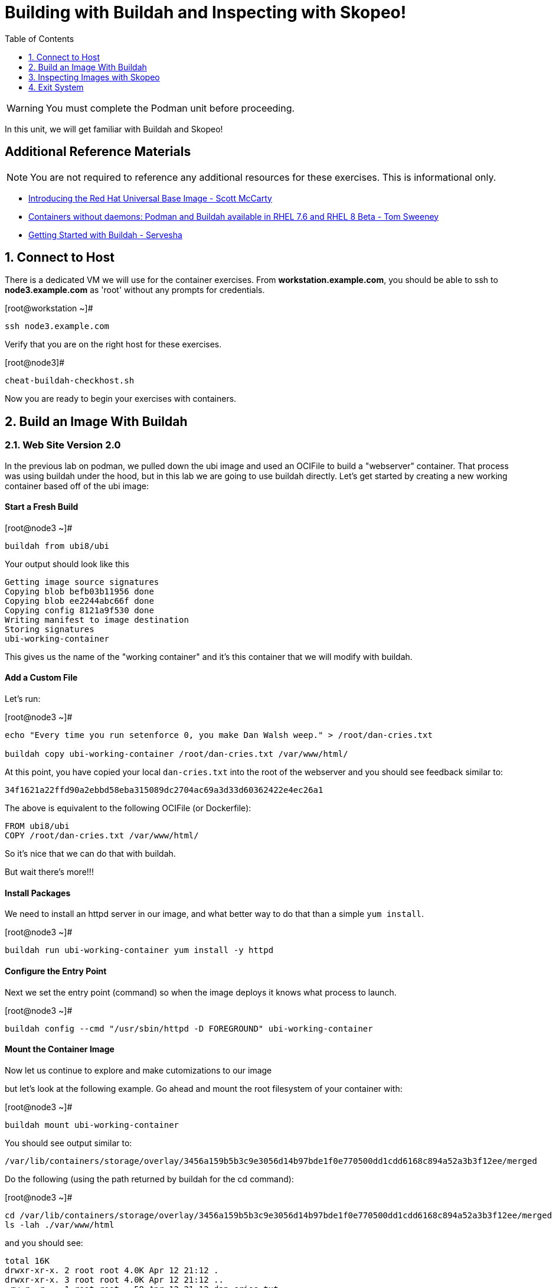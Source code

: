 :sectnums:
:sectnumlevels: 2
ifdef::env-github[]
:tip-caption: :bulb:
:note-caption: :information_source:
:important-caption: :heavy_exclamation_mark:
:caution-caption: :fire:
:warning-caption: :warning:
endif::[]

:toc:
:toclevels: 1

= Building with Buildah and Inspecting with Skopeo!


WARNING: You must complete the Podman unit before proceeding.

In this unit, we will get familiar with Buildah and Skopeo!

[discrete]
== Additional Reference Materials


NOTE: You are not required to reference any additional resources for these exercises.  This is informational only.

    * link:https://www.redhat.com/en/blog/introducing-red-hat-universal-base-image?sc_cid=701f2000000txokAAA&utm_source=bambu&utm_medium=social&utm_campaign=abm[Introducing the Red Hat Universal Base Image - Scott McCarty]
    * link:https://developers.redhat.com/blog/2018/11/20/buildah-podman-containers-without-daemons/[Containers without daemons: Podman and Buildah available in RHEL 7.6 and RHEL 8 Beta - Tom Sweeney]
    * link:https://linuxhandbook.com/buildah-basics/[Getting Started with Buildah - Servesha]


== Connect to Host

There is a dedicated VM we will use for the container exercises.  From *workstation.example.com*, you should be able to ssh to *node3.example.com* as 'root' without any prompts for credentials.

.[root@workstation ~]#
----
ssh node3.example.com
----

Verify that you are on the right host for these exercises.

.[root@node3]#
----
cheat-buildah-checkhost.sh
----

Now you are ready to begin your exercises with containers.

== Build an Image With Buildah

=== Web Site Version 2.0

In the previous lab on podman, we pulled down the ubi image and used an OCIFile to build a "webserver" container. That process was using buildah under the hood, but in this lab we are going to use buildah directly. Let's get started by creating a new working container based off of the ubi image:

==== Start a Fresh Build

.[root@node3 ~]#
----
buildah from ubi8/ubi
----

.Your output should look like this
[source]
----
Getting image source signatures
Copying blob befb03b11956 done
Copying blob ee2244abc66f done
Copying config 8121a9f530 done
Writing manifest to image destination
Storing signatures
ubi-working-container
----

This gives us the name of the "working container" and it's this container that we will modify with buildah.

==== Add a Custom File

Let's run:

.[root@node3 ~]#
----
echo "Every time you run setenforce 0, you make Dan Walsh weep." > /root/dan-cries.txt

buildah copy ubi-working-container /root/dan-cries.txt /var/www/html/
----

At this point, you have copied your local `dan-cries.txt` into the root of the webserver and you should see feedback similar to:

[source]
----
34f1621a22ffd90a2ebbd58eba315089dc2704ac69a3d33d60362422e4ec26a1
----

The above is equivalent to the following OCIFile (or Dockerfile):

[source]
----
FROM ubi8/ubi
COPY /root/dan-cries.txt /var/www/html/
----

So it's nice that we can do that with buildah.

But wait there's more!!!

==== Install Packages

We need to install an httpd server in our image, and what better way to do that than a simple `yum install`.

.[root@node3 ~]#
----
buildah run ubi-working-container yum install -y httpd
----

==== Configure the Entry Point

Next we set the entry point (command) so when the image deploys it knows what process to launch.

.[root@node3 ~]#
----
buildah config --cmd "/usr/sbin/httpd -D FOREGROUND" ubi-working-container
----

==== Mount the Container Image

Now let us continue to explore and make cutomizations to our image

but let's look at the following example. Go ahead and mount the root filesystem of your container with:

.[root@node3 ~]#
----
buildah mount ubi-working-container
----

You should see output similar to:

[source]
----
/var/lib/containers/storage/overlay/3456a159b5b3c9e3056d14b97bde1f0e770500dd1cdd6168c894a52a3b3f12ee/merged
----

Do the following (using the path returned by buildah for the cd command):

.[root@node3 ~]#
----
cd /var/lib/containers/storage/overlay/3456a159b5b3c9e3056d14b97bde1f0e770500dd1cdd6168c894a52a3b3f12ee/merged
ls -lah ./var/www/html
----

and you should see:

----
total 16K
drwxr-xr-x. 2 root root 4.0K Apr 12 21:12 .
drwxr-xr-x. 3 root root 4.0K Apr 12 21:12 ..
-rw-r--r--. 1 root root   58 Apr 12 21:12 dan-cries.txt
----

There is our `dan-cries.txt`! Let's add an additional file: ./var/www/html/index.html:

[source]
----
<html>
<title>Stop Disabling SELinux</title>
<body>
<p>
Seriously, stop disabling SELinux. Learn how to use it before you blindly shut it off.
</p>
</body>
</html>
----

Once you have written that, you should be able to run:

.[root@node3 merged]#

[source]
----
ls -lahZ ./var/www/html/
----

and see:

[source]
----
total 20K
drwxr-xr-x. 2 root root system_u:object_r:container_file_t:s0:c60,c544 4.0K Apr 12 21:25 .
drwxr-xr-x. 3 root root system_u:object_r:container_file_t:s0:c60,c544 4.0K Apr 12 21:12 ..
-rw-r--r--. 1 root root system_u:object_r:container_file_t:s0:c60,c544   58 Apr 12 21:12 dan-cries.txt
-rw-r--r--. 1 root root system_u:object_r:container_file_t:s0:c60,c544  164 Apr 12 21:24 index.html
----

When you are done making direct changes to the root filesystem of your container, you can run:

.[root@node3 merged]#

[source]
----
cd /root
buildah unmount ubi-working-container
----

You should see output similar to:

[source]
----
e918debcaabb5820997b1a4969fbd45284adc0a2869d1f22a1bce78f703ff3c6
----


==== Commit Changes to New Image

Now at this point, we've used buildah to run commands similar to those in an OCIFile and to directly modify the root filesystem of the container. Let's go ahead and commit the working container to an actual container:

.[root@node3 ~]#
----
buildah commit ubi-working-container webserver2
----

You should see output similar to:

[source]
----
Getting image source signatures
Copying blob d3ada5af5602 skipped: already exists
Copying blob 668db11eda93 skipped: already exists
Copying blob 0f75b7e04ec6 done
Copying config a831badcea done
Writing manifest to image destination
Storing signatures
a831badcea41e924fd4a37f98431702142c17a64d06bd5444ac4471c1285be50
----

Let's look at our images:

.[root@node3 ~]#
----
podman images
----

You should see:

[source]
----
REPOSITORY                            TAG      IMAGE ID       CREATED          SIZE
localhost/webserver2                  latest   a831badcea41   25 seconds ago   240 MB
registry.access.redhat.com/ubi8/ubi   latest   8121a9f5303b   12 days ago      240 MB
----

Now let's run that webserver:

.[root@node3 ~]#

[source]
----
podman run -d -p 8080:80 webserver2
----

Now let's test our new webserver:

.[root@node3 ~]#

[source]
----
curl http://localhost:8080/
----

returns:

[source]
----
<html>
<title>Stop Disabling SELinux</title>
<body>
<p>
Seriously, stop disabling SELinux. Learn how to use it before you blindly shut i
t off.
</p>
</body>
</html>
----

and:

.[root@node3 ~]#
----
curl http://localhost:8080/dan-cries.txt
----

returns:

[source]
----
Every time you run setenforce 0, you make Dan Walsh weep.
----

As you can see, all of the changes we made with buildah are active and working in this new container image!




== Inspecting Images with Skopeo

Let's take a look at the webserver2:latest container that we just built:

.[root@node3 ~]#

[source]
----
skopeo inspect containers-storage:localhost/website2:latest
----

This should show us output similar to:

[source]
----
{
    "Name": "localhost/website2",
    "Digest": "sha256:4d6973ee11f08293c260c880d41819f1d42e492e5abe6b8e70089428efb16830",
    "RepoTags": [],
    "Created": "2019-05-02T19:04:59.839714254Z",
    "DockerVersion": "",
    "Labels": {
        "architecture": "x86_64",
        "authoritative-source-url": "registry.access.redhat.com",
        "build-date": "2019-04-19T06:12:00.059665",
        "com.redhat.build-host": "cpt-0003.osbs.prod.upshift.rdu2.redhat.com",
        "com.redhat.component": "httpd24-container",
        "com.redhat.license_terms": "https://www.redhat.com/licenses/eulas",
        "description": "Apache httpd 2.4 available as container, is a powerful, efficient, and extensible web server. Apache supports a variety of features, many implemented as compiled modules which extend the core functionality. These can range from server-side programming language support to authentication schemes. Virtual hosting allows one Apache installation to serve many different Web sites.",
        "distribution-scope": "public",
        "io.k8s.description": "Apache httpd 2.4 available as container, is a powerful, efficient, and extensible web server. Apache supports a variety of features, many implemented as compiled modules which extend the core functionality. These can range from server-side programming language support to authentication schemes. Virtual hosting allows one Apache installation to serve many different Web sites.",
        "io.k8s.display-name": "Apache httpd 2.4",
        "io.openshift.expose-services": "8080:http,8443:https",
        "io.openshift.s2i.scripts-url": "image:///usr/libexec/s2i",
        "io.openshift.tags": "builder,httpd,httpd24",
        "io.s2i.scripts-url": "image:///usr/libexec/s2i",
        "maintainer": "SoftwareCollections.org \u003csclorg@redhat.com\u003e",
        "name": "rhscl/httpd-24-rhel7",
        "release": "93",
        "summary": "Platform for running Apache httpd 2.4 or building httpd-based application",
        "url": "https://access.redhat.com/containers/#/registry.access.redhat.com/rhscl/httpd-24-rhel7/images/2.4-93",
        "usage": "s2i build https://github.com/sclorg/httpd-container.git --context-dir=examples/sample-test-app/ rhscl/httpd-24-rhel7 sample-server",
        "vcs-ref": "b0e7348c61f90027df74f25ec5901f07f5131499",
        "vcs-type": "git",
        "vendor": "Red Hat, Inc.",
        "version": "2.4"
    },
    "Architecture": "amd64",
    "Os": "linux",
    "Layers": [
        "sha256:571dc0d8cede9ec6f1ba7f568bb53f27d377093a241e2f0a0ccc33471e2b91c4",
        "sha256:7eba55968d66da6d891304d7b99ea09117f2fff9364c3ab02d3cd959b1335c80",
        "sha256:179c9a960e3bb231448a68cf0d8d9a57fc2227f8c7a57007c698a6f56a061613",
        "sha256:568a9c98da8c7a3a4a1db36ca95d81fdd4325fb901a282b7c32f69d8077e2431",
        "sha256:642ad23cb9f28db66ffb50f30c6c86c333de6674f9d7660a627974b04684386f"
    ]
}
----

We will see that this container is based on a Red Hat Apache image. Let's look at the httpd-24-rhel7 container that we built this off of and compare the layers section:

.[root@node3 ~]#

[source]
----
skopeo inspect containers-storage:core.example.com:5000/httpd-24-rhel7:latest
----

The output of this should be similar to:

[source]
----
{
    "Name": "core.example.com:5000/httpd-24-rhel7",
    "Digest": "sha256:fc5e2d8a2cf507e2a480e069803cffc76c5d83f99fada200ee3ac48cbb7499e6",
    "RepoTags": [],
    "Created": "2019-04-19T06:13:39.195677Z",
    "DockerVersion": "1.13.1",
    "Labels": {
        "architecture": "x86_64",
        "authoritative-source-url": "registry.access.redhat.com",
        "build-date": "2019-04-19T06:12:00.059665",
        "com.redhat.build-host": "cpt-0003.osbs.prod.upshift.rdu2.redhat.com",
        "com.redhat.component": "httpd24-container",
        "com.redhat.license_terms": "https://www.redhat.com/licenses/eulas",
        "description": "Apache httpd 2.4 available as container, is a powerful, efficient, and extensible web server. Apache supports a variety of features, many implemented as compiled modules which extend the core functionality. These can range from server-side programming language support to authentication schemes. Virtual hosting allows one Apache installation to serve many different Web sites.",
        "distribution-scope": "public",
        "io.k8s.description": "Apache httpd 2.4 available as container, is a powerful, efficient, and extensible web server. Apache supports a variety of features, many implemented as compiled modules which extend the core functionality. These can range from server-side programming language support to authentication schemes. Virtual hosting allows one Apache installation to serve many different Web sites.",
        "io.k8s.display-name": "Apache httpd 2.4",
        "io.openshift.expose-services": "8080:http,8443:https",
        "io.openshift.s2i.scripts-url": "image:///usr/libexec/s2i",
        "io.openshift.tags": "builder,httpd,httpd24",
        "io.s2i.scripts-url": "image:///usr/libexec/s2i",
        "maintainer": "SoftwareCollections.org \u003csclorg@redhat.com\u003e",
        "name": "rhscl/httpd-24-rhel7",
        "release": "93",
        "summary": "Platform for running Apache httpd 2.4 or building httpd-based application",
        "url": "https://access.redhat.com/containers/#/registry.access.redhat.com/rhscl/httpd-24-rhel7/images/2.4-93",
        "usage": "s2i build https://github.com/sclorg/httpd-container.git --context-dir=examples/sample-test-app/ rhscl/httpd-24-rhel7 sample-server",
        "vcs-ref": "b0e7348c61f90027df74f25ec5901f07f5131499",
        "vcs-type": "git",
        "vendor": "Red Hat, Inc.",
        "version": "2.4"
    },
    "Architecture": "amd64",
    "Os": "linux",
    "Layers": [
        "sha256:2ed1c0f8e6935361b5a6d4e437524749d6bb60e6eaacc006d47d63518349dee7",
        "sha256:37611e58fc4c45239111e5c2dc5e8826c9f91758d8e2ce25c31279b67368ba4e",
        "sha256:ef5d70f606358862f5c5e571088f43a7c8c10976ca481c375d4b4f2a8c800717",
        "sha256:c634cfc25a1b0a4b90c28dbbfb88b95b1b8c90d3ac9c9e36dbfb39bc4ac72813"
    ]
}
----

and comparing the layers section, we can see that our container has 5 layers whereas the original container only has 4 layers. In this, we can tell that there are differences between these containers.

Pretty neat that we can look inside local containers, but what about containers that are in registries? Skopeo can inspect containers on remote registries without the need to pull the image locally. Let's give that a test:

.[root@node3 ~]#

[source]
----
skopeo inspect --tls-verify=false docker://core.example.com:5000/rhel7.5
----

The above allows us to look at our insecure registry's copy of RHEL 7.5 and will return this output:

[source]
----
{
    "Name": "core.example.com:5000/rhel7.5",
    "Digest": "sha256:dff4dc848def191bc8fc2185a8ff57b4d4fdbf032457b28286b381bf0238e2c5",
    "RepoTags": [
        "latest"
    ],
    "Created": "2018-09-19T20:47:02.057298Z",
    "DockerVersion": "1.12.6",
    "Labels": {
        "architecture": "x86_64",
        "authoritative-source-url": "registry.access.redhat.com",
        "build-date": "2018-09-19T20:46:28.459833",
        "com.redhat.build-host": "osbs-cpt-003.ocp.osbs.upshift.eng.rdu2.redhat.com",
        "com.redhat.component": "rhel-server-container",
        "description": "The Red Hat Enterprise Linux Base image is designed to be a fully supported foundation for your containerized applications. This base image provides your operations and application teams with the packages, language runtimes and tools necessary to run, maintain, and troubleshoot all of your applications. This image is maintained by Red Hat and updated regularly. It is designed and engineered to be the base layer for all of your containerized applications, middleware and utilities. When used as the source for all of your containers, only one copy will ever be downloaded and cached in your production environment. Use this image just like you would a regular Red Hat Enterprise Linux distribution. Tools like yum, gzip, and bash are provided by default. For further information on how this image was built look at the /root/anacanda-ks.cfg file.",
        "distribution-scope": "public",
        "io.k8s.description": "The Red Hat Enterprise Linux Base image is designed to be a fully supported foundation for your containerized applications. This base image provides your operations and application teams with the packages, language runtimes and tools necessary to run, maintain, and troubleshoot all of your applications. This image is maintained by Red Hat and updated regularly. It is designed and engineered to be the base layer for all of your containerized applications, middleware and utilities. When used as the source for all of your containers, only one copy will ever be downloaded and cached in your production environment. Use this image just like you would a regular Red Hat Enterprise Linux distribution. Tools like yum, gzip, and bash are provided by default. For further information on how this image was built look at the /root/anacanda-ks.cfg file.",
        "io.k8s.display-name": "Red Hat Enterprise Linux 7",
        "io.openshift.expose-services": "",
        "io.openshift.tags": "base rhel7",
        "maintainer": "Red Hat, Inc.",
        "name": "rhel7",
        "release": "433",
        "summary": "Provides the latest release of Red Hat Enterprise Linux 7 in a fully featured and supported base image.",
        "url": "https://access.redhat.com/containers/#/registry.access.redhat.com/rhel7/images/7.5-433",
        "usage": "This image is very generic and does not serve a single use case. Use it as a base to build your own images.",
        "vcs-ref": "b8a2783c87bd09059fb8ba8a00817734bcb48ac3",
        "vcs-type": "git",
        "vendor": "Red Hat, Inc.",
        "version": "7.5"
    },
    "Architecture": "amd64",
    "Os": "linux",
    "Layers": [
        "sha256:610a5431dd245b77764e5d75b832fbca851ed570b1c42bce9c714c3ba147861f",
        "sha256:cf34c53464e2338149074d94dc278ff376502bc359dc42046e6a60be47729888"
    ]
}
----

Let's run:

.[root@node3 ~]#

[source]
----
podman images
----

and note that rhel7.5 is not in our list:

[source]
----
REPOSITORY                             TAG      IMAGE ID       CREATED        SIZE
localhost/website2                     latest   b5ab9d495626   23 hours ago   323 MB
localhost/custom_image                 latest   611116f647ab   23 hours ago   323 MB
core.example.com:5000/httpd-24-rhel7   latest   0f1cb8c3c29b   2 weeks ago    323 MB
core.example.com:5000/ubi              latest   c096c0dc7247   2 weeks ago    214 MB
localhost/myfavorite                   latest   c096c0dc7247   2 weeks ago    214 MB
----

=== Obtaining tarballs of containers in remote registries for further inspection

Let's run:

.[root@node3 ~]#

[source]
----
mkdir /root/rhel7.5tarball
skopeo --tls-verify=false copy docker://core.example.com:5000/rhel7.5 dir:/root/rhel7.5tarball
----

You will see output like:
[source]
----
WARN[0000] '--tls-verify' is deprecated, please set this on the specific subcommand
Getting image source signatures
Copying blob sha256:610a5431dd245b77764e5d75b832fbca851ed570b1c42bce9c714c3ba147861f
 74.68 MB / 74.68 MB [======================================================] 2s
Copying blob sha256:cf34c53464e2338149074d94dc278ff376502bc359dc42046e6a60be47729888
 1.32 KB / 1.32 KB [========================================================] 0s
Copying config sha256:7b875638cfd87edc473e80774d979a8ddd555e13c6f33db9b712b5d4be244411
 6.52 KB / 6.52 KB [========================================================] 0s
Writing manifest to image destination
Storing signatures
----

and now we can do:

.[root@node3 ~]#

[source]
----
cd /root/rhel7.5tarball
ls -l
----

and see:

[source]
----
total 76492
-rw-r--r--. 1 root root 78307258 May  3 13:48 610a5431dd245b77764e5d75b832fbca851ed570b1c42bce9c714c3ba147861f
-rw-r--r--. 1 root root     6680 May  3 13:48 7b875638cfd87edc473e80774d979a8ddd555e13c6f33db9b712b5d4be244411
-rw-r--r--. 1 root root     1350 May  3 13:48 cf34c53464e2338149074d94dc278ff376502bc359dc42046e6a60be47729888
-rw-r--r--. 1 root root      590 May  3 13:48 manifest.json
-rw-r--r--. 1 root root       33 May  3 13:48 version
----

Inspecting the images, we get:

.[root@node3 ~]#

[source]
----
file 610a5431dd245b77764e5d75b832fbca851ed570b1c42bce9c714c3ba147861f
----

which shows us:

[source]
----
610a5431dd245b77764e5d75b832fbca851ed570b1c42bce9c714c3ba147861f: gzip compressed data, original size 210667520
----

Let's add a .tar.gz suffix: (I peaked ahead -- inside that gz is a tar!)

.[root@node3 ~]#

[source]
----
mv 610a5431dd245b77764e5d75b832fbca851ed570b1c42bce9c714c3ba147861f 610a5431dd245b77764e5d75b832fbca851ed570b1c42bce9c714c3ba147861f.tar.gz
tar xvzf 610a5431dd245b77764e5d75b832fbca851ed570b1c42bce9c714c3ba147861f.tar.gz
----

Once done, we can execute:

.[root@node3 ~]#

[source]
----
ls -l
----

and see output similar to:

[source]
----
total 71584
-rw-r--r--.  1 root root 73273413 May  3 13:48 610a5431dd245b77764e5d75b832fbca851ed570b1c42bce9c714c3ba147861f.tar.gz
-rw-r--r--.  1 root root     6680 May  3 13:48 7b875638cfd87edc473e80774d979a8ddd555e13c6f33db9b712b5d4be244411
lrwxrwxrwx.  1 root root        7 Sep 19  2018 bin -> usr/bin
dr-xr-xr-x.  2 root root        6 Dec 14  2017 boot
-rw-r--r--.  1 root root     1350 May  3 13:48 cf34c53464e2338149074d94dc278ff376502bc359dc42046e6a60be47729888
drwxr-xr-x.  2 root root        6 Sep 19  2018 dev
drwxr-xr-x. 49 root root     4096 Sep 19  2018 etc
drwxr-xr-x.  2 root root        6 Sep 19  2018 home
lrwxrwxrwx.  1 root root        7 Sep 19  2018 lib -> usr/lib
lrwxrwxrwx.  1 root root        9 Sep 19  2018 lib64 -> usr/lib64
-rw-r--r--.  1 root root      590 May  3 13:48 manifest.json
drwxr-xr-x.  2 root root        6 Dec 14  2017 media
drwxr-xr-x.  2 root root        6 Dec 14  2017 mnt
drwxr-xr-x.  2 root root        6 Dec 14  2017 opt
drwxr-xr-x.  2 root root        6 Sep 19  2018 proc
dr-xr-x---.  3 root root      154 Sep 19  2018 root
drwxr-xr-x. 12 root root      145 Sep 19  2018 run
lrwxrwxrwx.  1 root root        8 Sep 19  2018 sbin -> usr/sbin
drwxr-xr-x.  2 root root        6 Dec 14  2017 srv
drwxr-xr-x.  2 root root        6 Sep 19  2018 sys
drwxrwxrwt.  7 root root      132 Sep 19  2018 tmp
drwxr-xr-x. 13 root root      155 Sep 19  2018 usr
drwxr-xr-x. 18 root root      238 Sep 19  2018 var
-rw-r--r--.  1 root root       33 May  3 13:48 version
----

At this point, you can go dive into the filesystem and do any analysis you would like. Remember, we pulled this container image direct from the registry without adding it to the list of images available to podman for deployment.

The other two numeric files provided in the download are a copy of the metadata in text (7b875638cfd87edc473e80774d979a8ddd555e13c6f33db9b712b5d4be244411 in this specific example) and a tarball of any container secrets and the file used to build the container. The following is the output of tar on that file:

[source]
----
etc/
etc/yum.repos.d/
run/
run/secrets/
root/
root/buildinfo/
root/buildinfo/Dockerfile-rhel7-7.5-433
----


=== Other Uses of Skopeo

Skopeo can also do the following things:

  * Copy an image (manifest, filesystem layers, signatures) from one location to another. It can convert between manifest types in doing this (oci, v2s1, v2s2)
  * Delete images from registries that you have admin rights to.
  * Push images to registries that you have push rights to.

Examples of how to do these things are available in 'man skopeo'

=== Cleanup

.[root@node3 ~]#
----
podman kill $(podman ps -q)

podman rm $(podman ps -a -q)
----

== Exit System

.[root@node3 ~]#
----
exit
----


.[root@workstation ~]#
----
uname -n

whoami
----

.Your output should look like this
[source,indent=4]
----
workstation.example.com

root
----

Now you are ready to proceed to the next unit.

[discrete]
== End of Unit

link:../RHEL8-Workshop.adoc#toc[Return to TOC]

////
Always end files with a blank line to avoid include problems.
////

